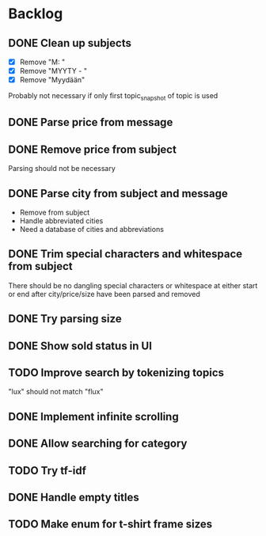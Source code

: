 * Backlog
** DONE Clean up subjects
- [X] Remove "M: "
- [X] Remove "MYYTY - "
- [X] Remove "Myydään"
Probably not necessary if only first topic_snapshot of topic is used
** DONE Parse price from message
** DONE Remove price from subject
CLOSED: [2018-09-06 Thu 18:37]
  Parsing should not be necessary
** DONE Parse city from subject and message
CLOSED: [2018-09-06 Thu 18:37]
  - Remove from subject
  - Handle abbreviated cities
  - Need a database of cities and abbreviations
** DONE Trim special characters and whitespace from subject
  There should be no dangling special characters or whitespace at either start
  or end after city/price/size have been parsed and removed
** DONE Try parsing size
CLOSED: [2018-09-22 Sat 21:54]
** DONE Show sold status in UI
CLOSED: [2018-09-22 Sat 21:54]
** TODO Improve search by tokenizing topics
"lux" should not match "flux"
** DONE Implement infinite scrolling
CLOSED: [2018-09-22 Sat 21:54]
** DONE Allow searching for category
CLOSED: [2018-09-12 Wed 21:32]
** TODO Try tf-idf
** DONE Handle empty titles
CLOSED: [2018-09-22 Sat 21:54]
** TODO Make enum for t-shirt frame sizes
